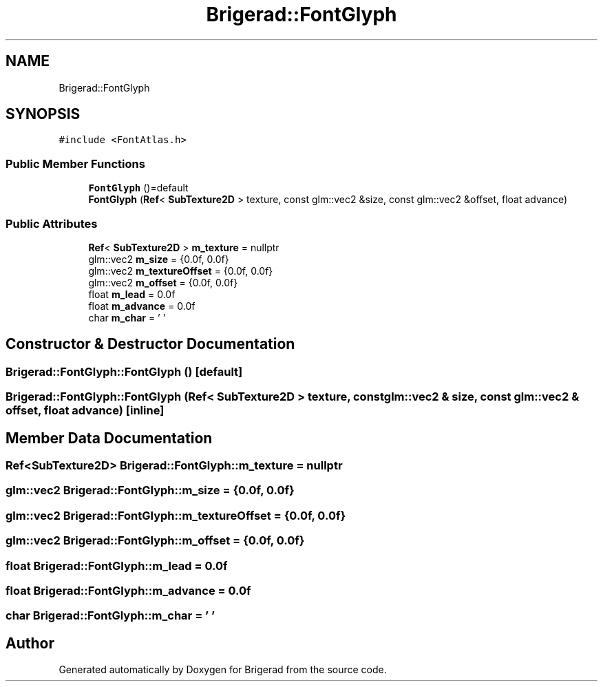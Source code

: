 .TH "Brigerad::FontGlyph" 3 "Sun Feb 7 2021" "Version 0.2" "Brigerad" \" -*- nroff -*-
.ad l
.nh
.SH NAME
Brigerad::FontGlyph
.SH SYNOPSIS
.br
.PP
.PP
\fC#include <FontAtlas\&.h>\fP
.SS "Public Member Functions"

.in +1c
.ti -1c
.RI "\fBFontGlyph\fP ()=default"
.br
.ti -1c
.RI "\fBFontGlyph\fP (\fBRef\fP< \fBSubTexture2D\fP > texture, const glm::vec2 &size, const glm::vec2 &offset, float advance)"
.br
.in -1c
.SS "Public Attributes"

.in +1c
.ti -1c
.RI "\fBRef\fP< \fBSubTexture2D\fP > \fBm_texture\fP = nullptr"
.br
.ti -1c
.RI "glm::vec2 \fBm_size\fP = {0\&.0f, 0\&.0f}"
.br
.ti -1c
.RI "glm::vec2 \fBm_textureOffset\fP = {0\&.0f, 0\&.0f}"
.br
.ti -1c
.RI "glm::vec2 \fBm_offset\fP = {0\&.0f, 0\&.0f}"
.br
.ti -1c
.RI "float \fBm_lead\fP = 0\&.0f"
.br
.ti -1c
.RI "float \fBm_advance\fP = 0\&.0f"
.br
.ti -1c
.RI "char \fBm_char\fP = '\\0'"
.br
.in -1c
.SH "Constructor & Destructor Documentation"
.PP 
.SS "Brigerad::FontGlyph::FontGlyph ()\fC [default]\fP"

.SS "Brigerad::FontGlyph::FontGlyph (\fBRef\fP< \fBSubTexture2D\fP > texture, const glm::vec2 & size, const glm::vec2 & offset, float advance)\fC [inline]\fP"

.SH "Member Data Documentation"
.PP 
.SS "\fBRef\fP<\fBSubTexture2D\fP> Brigerad::FontGlyph::m_texture = nullptr"

.SS "glm::vec2 Brigerad::FontGlyph::m_size = {0\&.0f, 0\&.0f}"

.SS "glm::vec2 Brigerad::FontGlyph::m_textureOffset = {0\&.0f, 0\&.0f}"

.SS "glm::vec2 Brigerad::FontGlyph::m_offset = {0\&.0f, 0\&.0f}"

.SS "float Brigerad::FontGlyph::m_lead = 0\&.0f"

.SS "float Brigerad::FontGlyph::m_advance = 0\&.0f"

.SS "char Brigerad::FontGlyph::m_char = '\\0'"


.SH "Author"
.PP 
Generated automatically by Doxygen for Brigerad from the source code\&.
